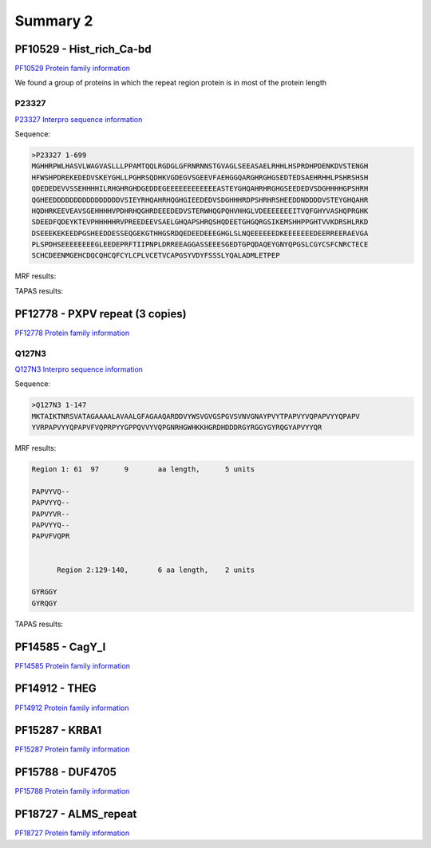 
Summary 2
=========


PF10529 - Hist_rich_Ca-bd 
-------------------------
`PF10529 Protein family information <https://www.ebi.ac.uk/interpro/entry/pfam/PF10529/>`_

We found a group of proteins in which the repeat region protein is in most of the protein length 

P23327
......
`P23327 Interpro sequence information <https://www.ebi.ac.uk/interpro/protein/UniProt/P23327/alphafold/>`_

Sequence:

.. code-block::  

  >P23327 1-699
  MGHHRPWLHASVLWAGVASLLLPPAMTQQLRGDGLGFRNRNNSTGVAGLSEEASAELRHHLHSPRDHPDENKDVSTENGH
  HFWSHPDREKEDEDVSKEYGHLLPGHRSQDHKVGDEGVSGEEVFAEHGGQARGHRGHGSEDTEDSAEHRHHLPSHRSHSH
  QDEDEDEVVSSEHHHHILRHGHRGHDGEDDEGEEEEEEEEEEEEASTEYGHQAHRHRGHGSEEDEDVSDGHHHHGPSHRH
  QGHEEDDDDDDDDDDDDDDDDVSIEYRHQAHRHQGHGIEEDEDVSDGHHHRDPSHRHRSHEEDDNDDDDVSTEYGHQAHR
  HQDHRKEEVEAVSGEHHHHVPDHRHQGHRDEEEDEDVSTERWHQGPQHVHHGLVDEEEEEEEITVQFGHYVASHQPRGHK
  SDEEDFQDEYKTEVPHHHHHRVPREEDEEVSAELGHQAPSHRQSHQDEETGHGQRGSIKEMSHHPPGHTVVKDRSHLRKD
  DSEEEKEKEEDPGSHEEDDESSEQGEKGTHHGSRDQEDEEDEEEGHGLSLNQEEEEEEDKEEEEEEEDEERREERAEVGA
  PLSPDHSEEEEEEEEGLEEDEPRFTIIPNPLDRREEAGGASSEEESGEDTGPQDAQEYGNYQPGSLCGYCSFCNRCTECE
  SCHCDEENMGEHCDQCQHCQFCYLCPLVCETVCAPGSYVDYFSSSLYQALADMLETPEP


MRF results:

.. image:: /images/PF10529_P23327_MRF.png
  

TAPAS results:

.. image:: /images/PF10529_P23327.png
  



PF12778 - PXPV repeat (3 copies)
--------------------------------
`PF12778 Protein family information <https://www.ebi.ac.uk/interpro/entry/pfam/PF12778/>`_

Q127N3
......
`Q127N3 Interpro sequence information <https://www.ebi.ac.uk/interpro/protein/UniProt/Q127N3/alphafold/>`_

Sequence:

.. code-block::  

  >Q127N3 1-147
  MKTAIKTNRSVATAGAAAALAVAALGFAGAAQARDDVYWSVGVGSPGVSVNVGNAYPVYTPAPVYVQPAPVYYQPAPV
  YVRPAPVYYQPAPVFVQPRPYYGPPQVVYVQPGNRHGWHKKHGRDHDDDRGYRGGYGYRQGYAPVYYQR


MRF results:

.. code-block::  

  Region 1: 61 	97 	9	aa length,	5 units

  PAPVYVQ--
  PAPVYYQ--
  PAPVYVR--
  PAPVYYQ--
  PAPVFVQPR


 	Region 2:129-140, 	6 aa length,	2 units

  GYRGGY
  GYRQGY

TAPAS results:

.. image:: /images/PF0399_A0A072PHP4.png
  


PF14585 -  CagY_I 
-----------------
`PF14585 Protein family information <https://www.ebi.ac.uk/interpro/entry/pfam/PF14585/>`_



PF14912 - THEG
--------------
`PF14912 Protein family information <https://www.ebi.ac.uk/interpro/entry/pfam/PF14912/>`_



PF15287 - KRBA1
---------------
`PF15287 Protein family information <https://www.ebi.ac.uk/interpro/entry/pfam/PF15287/>`_



PF15788 -  DUF4705 
------------------- 
`PF15788 Protein family information <https://www.ebi.ac.uk/interpro/entry/pfam/PF15788/>`_



PF18727 - ALMS_repeat   
--------------------- 
`PF18727 Protein family information <https://www.ebi.ac.uk/interpro/entry/pfam/PF18727/>`_
